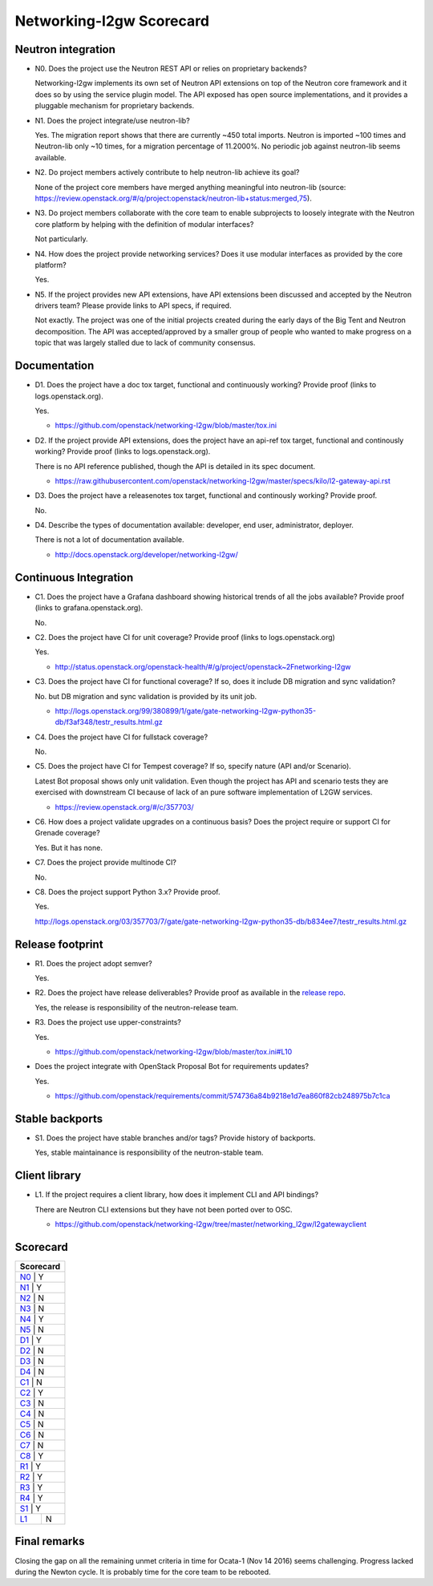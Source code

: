 ..
 This work is licensed under a Creative Commons Attribution 3.0 Unported
 License.

 http://creativecommons.org/licenses/by/3.0/legalcode

=========================
Networking-l2gw Scorecard
=========================

Neutron integration
-------------------

.. _N0:

* N0. Does the project use the Neutron REST API or relies on proprietary backends?

  Networking-l2gw implements its own set of Neutron API extensions on top of
  the Neutron core framework and it does so by using the service plugin model.
  The API exposed has open source implementations, and it provides a pluggable
  mechanism for proprietary backends.

.. _N1:

* N1. Does the project integrate/use neutron-lib?

  Yes. The migration report shows that there are currently ~450 total imports.
  Neutron is imported ~100 times and Neutron-lib only ~10 times, for a migration
  percentage of 11.2000%. No periodic job against neutron-lib seems available.

.. _N2:

* N2. Do project members actively contribute to help neutron-lib achieve its
  goal?

  None of the project core members have merged anything meaningful into neutron-lib
  (source: https://review.openstack.org/#/q/project:openstack/neutron-lib+status:merged,75).

.. _N3:

* N3. Do project members collaborate with the core team to enable subprojects
  to loosely integrate with the Neutron core platform by helping with the definition
  of modular interfaces?

  Not particularly.

.. _N4:

* N4. How does the project provide networking services? Does it use modular interfaces
  as provided by the core platform?

  Yes.

.. _N5:

* N5. If the project provides new API extensions, have API extensions been discussed
  and accepted by the Neutron drivers team? Please provide links to API specs, if
  required.

  Not exactly. The project was one of the initial projects created during the early
  days of the Big Tent and Neutron decomposition. The API was accepted/approved by
  a smaller group of people who wanted to make progress on a topic that was largely
  stalled due to lack of community consensus.

Documentation
-------------

.. _D1:

* D1. Does the project have a doc tox target, functional and continuously
  working? Provide proof (links to logs.openstack.org).

  Yes.

  * https://github.com/openstack/networking-l2gw/blob/master/tox.ini

.. _D2:

* D2. If the project provide API extensions, does the project have an
  api-ref tox target, functional and continously working? Provide proof
  (links to logs.openstack.org).

  There is no API reference published, though the API is detailed in
  its spec document.

  * https://raw.githubusercontent.com/openstack/networking-l2gw/master/specs/kilo/l2-gateway-api.rst

.. _D3:

* D3. Does the project have a releasenotes tox target, functional and
  continously working? Provide proof.

  No.

.. _D4:

* D4. Describe the types of documentation available: developer, end user,
  administrator, deployer.

  There is not a lot of documentation available.

  * http://docs.openstack.org/developer/networking-l2gw/


Continuous Integration
----------------------

.. _C1:

* C1. Does the project have a Grafana dashboard showing historical trends of
  all the jobs available? Provide proof (links to grafana.openstack.org).

  No.

.. _C2:

* C2. Does the project have CI for unit coverage? Provide proof (links to
  logs.openstack.org)

  Yes.

  * http://status.openstack.org/openstack-health/#/g/project/openstack~2Fnetworking-l2gw

.. _C3:

* C3. Does the project have CI for functional coverage? If so, does it include
  DB migration and sync validation?

  No. but DB migration and sync validation is provided by its unit job.

  * http://logs.openstack.org/99/380899/1/gate/gate-networking-l2gw-python35-db/f3af348/testr_results.html.gz

.. _C4:

* C4. Does the project have CI for fullstack coverage?

  No.

.. _C5:

* C5. Does the project have CI for Tempest coverage? If so, specify nature
  (API and/or Scenario).

  Latest Bot proposal shows only unit validation. Even though the project has
  API and scenario tests they are exercised with downstream CI because of lack
  of an pure software implementation of L2GW services.

  * https://review.openstack.org/#/c/357703/

.. _C6:

* C6. How does a project validate upgrades on a continuous basis? Does
  the project require or support CI for Grenade coverage?

  Yes. But it has none.

.. _C7:

* C7. Does the project provide multinode CI?

  No.

.. _C8:

* C8. Does the project support Python 3.x? Provide proof.

  Yes.

  http://logs.openstack.org/03/357703/7/gate/gate-networking-l2gw-python35-db/b834ee7/testr_results.html.gz


Release footprint
-----------------

.. _R1:

* R1. Does the project adopt semver?

  Yes.

.. _R2:

* R2. Does the project have release deliverables? Provide proof as available
  in the `release repo <http://git.openstack.org/cgit/openstack/releases/tree/>`_.

  Yes, the release is responsibility of the neutron-release team.

.. _R3:

* R3. Does the project use upper-constraints?

  Yes.

  * https://github.com/openstack/networking-l2gw/blob/master/tox.ini#L10

.. _R4:

* Does the project integrate with OpenStack Proposal Bot for requirements updates?

  Yes.

  * https://github.com/openstack/requirements/commit/574736a84b9218e1d7ea860f82cb248975b7c1ca


Stable backports
----------------

.. _S1:

* S1. Does the project have stable branches and/or tags? Provide history of
  backports.

  Yes, stable maintainance is responsibility of the neutron-stable team.


Client library
--------------

.. _L1:

* L1. If the project requires a client library, how does it implement CLI and
  API bindings?

  There are Neutron CLI extensions but they have not been ported over to OSC.

  * https://github.com/openstack/networking-l2gw/tree/master/networking_l2gw/l2gatewayclient


Scorecard
---------

+---------------+
| Scorecard     |
+===============+
| N0_ |    Y    |
+---------------+
| N1_ |    Y    |
+---------------+
| N2_ |    N    |
+---------------+
| N3_ |    N    |
+---------------+
| N4_ |    Y    |
+---------------+
| N5_ |    N    |
+---------------+
| D1_ |    Y    |
+---------------+
| D2_ |    N    |
+---------------+
| D3_ |    N    |
+---------------+
| D4_ |    N    |
+---------------+
| C1_ |    N    |
+---------------+
| C2_ |    Y    |
+---------------+
| C3_ |    N    |
+---------------+
| C4_ |    N    |
+---------------+
| C5_ |    N    |
+---------------+
| C6_ |    N    |
+---------------+
| C7_ |    N    |
+---------------+
| C8_ |    Y    |
+---------------+
| R1_ |    Y    |
+---------------+
| R2_ |    Y    |
+---------------+
| R3_ |    Y    |
+---------------+
| R4_ |    Y    |
+---------------+
| S1_ |    Y    |
+-----+---------+
| L1_ |    N    |
+-----+---------+


Final remarks
-------------

Closing the gap on all the remaining unmet criteria in time for Ocata-1
(Nov 14 2016) seems challenging. Progress lacked during the Newton cycle.
It is probably time for the core team to be rebooted.
